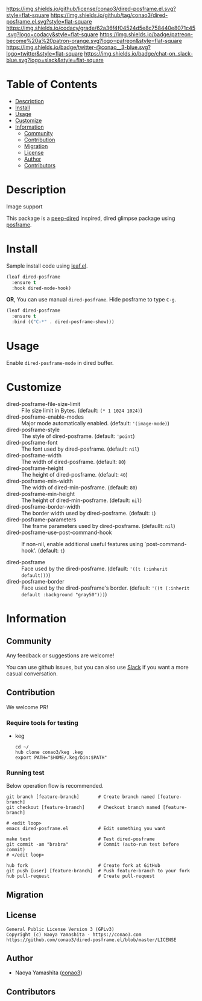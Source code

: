 #+author: conao3
#+date: <2020-03-20 Fri>

[[https://github.com/conao3/dired-posframe.el][https://raw.githubusercontent.com/conao3/files/master/blob/headers/png/dired-posframe.el.png]]
[[https://github.com/conao3/dired-posframe.el/blob/master/LICENSE][https://img.shields.io/github/license/conao3/dired-posframe.el.svg?style=flat-square]]
[[https://github.com/conao3/dired-posframe.el/releases][https://img.shields.io/github/tag/conao3/dired-posframe.el.svg?style=flat-square]]
[[https://github.com/conao3/dired-posframe.el/actions][https://github.com/conao3/dired-posframe.el/workflows/Main%20workflow/badge.svg]]
[[https://app.codacy.com/project/conao3/dired-posframe.el/dashboard][https://img.shields.io/codacy/grade/62a36f4f04524d5e8c758440e8071c45.svg?logo=codacy&style=flat-square]]
[[https://www.patreon.com/conao3][https://img.shields.io/badge/patreon-become%20a%20patron-orange.svg?logo=patreon&style=flat-square]]
[[https://twitter.com/conao_3][https://img.shields.io/badge/twitter-@conao__3-blue.svg?logo=twitter&style=flat-square]]
[[https://conao3-support.slack.com/join/shared_invite/enQtNjUzMDMxODcyMjE1LWUwMjhiNTU3Yjk3ODIwNzAxMTgwOTkxNmJiN2M4OTZkMWY0NjI4ZTg4MTVlNzcwNDY2ZjVjYmRiZmJjZDU4MDE][https://img.shields.io/badge/chat-on_slack-blue.svg?logo=slack&style=flat-square]]

* Table of Contents
- [[#description][Description]]
- [[#install][Install]]
- [[#usage][Usage]]
- [[#customize][Customize]]
- [[#information][Information]]
  - [[#community][Community]]
  - [[#contribution][Contribution]]
  - [[#migration][Migration]]
  - [[#license][License]]
  - [[#author][Author]]
  - [[#contributors][Contributors]]

* Description
[[https://github.com/conao3/dired-posframe.el][https://raw.githubusercontent.com/conao3/files/master/blob/dired-posframe.el/dired-posframe.gif]]

- Image support ::

[[https://raw.githubusercontent.com/conao3/files/master/blob/dired-posframe.el/dired-posframe-image.png][https://raw.githubusercontent.com/conao3/files/master/blob/dired-posframe.el/dired-posframe-image.png]]

This package is a [[https://github.com/asok/peep-dired][peep-dired]] inspired, dired glimpse package using [[https://github.com/tumashu/posframe][posframe]].

* Install
Sample install code using [[https://github.com/conao3/leaf.el][leaf.el]].

#+begin_src emacs-lisp
  (leaf dired-posframe
    :ensure t
    :hook dired-mode-hook)
#+end_src

*OR*, You can use manual ~dired-posframe~.
Hide posframe to type ~C-g~.

#+begin_src emacs-lisp
  (leaf dired-posframe
    :ensure t
    :bind (("C-*" . dired-posframe-show)))
#+end_src

* Usage
Enable ~dired-posframe-mode~ in dired buffer.

* Customize
- dired-posframe-file-size-limit :: File size limit in Bytes. (default: ~(* 1 1024 1024)~)
- dired-posframe-enable-modes :: Major mode automatically enabled. (default: ~'(image-mode)~)
- dired-posframe-style :: The style of dired-posframe. (default: ~'point~)
- dired-posframe-font :: The font used by dired-posframe. (default: ~nil~)
- dired-posframe-width :: The width of dired-posframe. (default: ~80~)
- dired-posframe-height :: The height of dired-posframe. (default: ~40~)
- dired-posframe-min-width :: The width of dired-min-posframe. (default: ~80~)
- dired-posframe-min-height :: The height of dired-min-posframe. (default: ~nil~)
- dired-posframe-border-width :: The border width used by dired-posframe. (default: ~1~)
- dired-posframe-parameters :: The frame parameters used by dired-posframe. (defaullt: ~nil~)
- dired-posframe-use-post-command-hook :: If non-nil, enable additional useful features using `post-command-hook'. (default: ~t~)

- dired-posframe :: Face used by the dired-posframe. (default: ~'((t (:inherit default)))~)
- dired-posframe-border :: Face used by the dired-posframe's border. (default: ~'((t (:inherit default :background "gray50")))~)

* Information
** Community
Any feedback or suggestions are welcome!

You can use github issues, but you can also use [[https://conao3-support.slack.com/join/shared_invite/enQtNjUzMDMxODcyMjE1LWUwMjhiNTU3Yjk3ODIwNzAxMTgwOTkxNmJiN2M4OTZkMWY0NjI4ZTg4MTVlNzcwNDY2ZjVjYmRiZmJjZDU4MDE][Slack]]
if you want a more casual conversation.

** Contribution
We welcome PR!

*** Require tools for testing
- keg
  #+begin_src shell
    cd ~/
    hub clone conao3/keg .keg
    export PATH="$HOME/.keg/bin:$PATH"
  #+end_src

*** Running test
Below operation flow is recommended.
#+begin_src shell
  git branch [feature-branch]       # Create branch named [feature-branch]
  git checkout [feature-branch]     # Checkout branch named [feature-branch]

  # <edit loop>
  emacs dired-posframe.el           # Edit something you want

  make test                         # Test dired-posframe
  git commit -am "brabra"           # Commit (auto-run test before commit)
  # </edit loop>

  hub fork                          # Create fork at GitHub
  git push [user] [feature-branch]  # Push feature-branch to your fork
  hub pull-request                  # Create pull-request
#+end_src

** Migration

** License
#+begin_example
  General Public License Version 3 (GPLv3)
  Copyright (c) Naoya Yamashita - https://conao3.com
  https://github.com/conao3/dired-posframe.el/blob/master/LICENSE
#+end_example

** Author
- Naoya Yamashita ([[https://github.com/conao3][conao3]])

** Contributors
